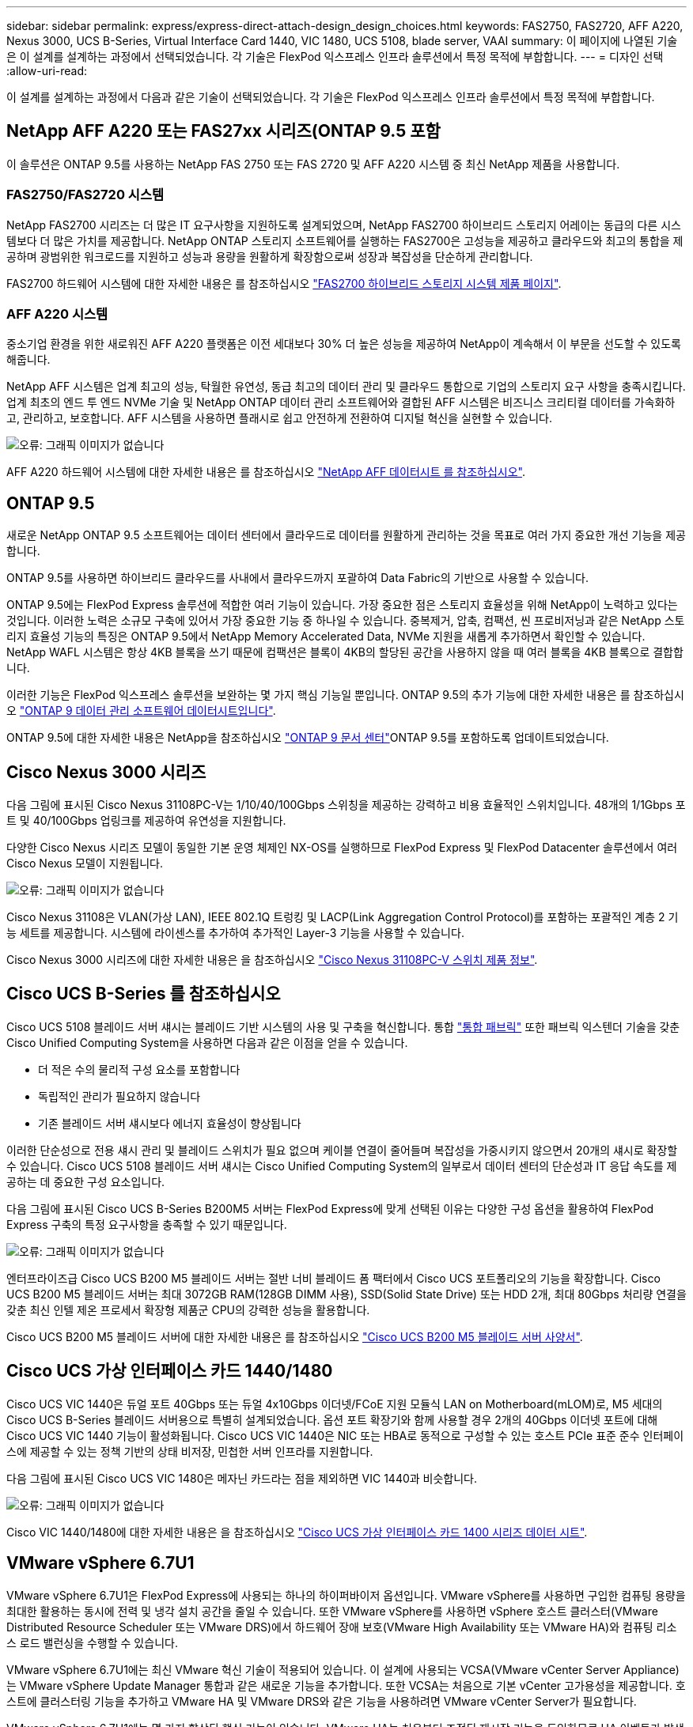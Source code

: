 ---
sidebar: sidebar 
permalink: express/express-direct-attach-design_design_choices.html 
keywords: FAS2750, FAS2720, AFF A220, Nexus 3000, UCS B-Series, Virtual Interface Card 1440, VIC 1480, UCS 5108, blade server, VAAI 
summary: 이 페이지에 나열된 기술은 이 설계를 설계하는 과정에서 선택되었습니다. 각 기술은 FlexPod 익스프레스 인프라 솔루션에서 특정 목적에 부합합니다. 
---
= 디자인 선택
:allow-uri-read: 


이 설계를 설계하는 과정에서 다음과 같은 기술이 선택되었습니다. 각 기술은 FlexPod 익스프레스 인프라 솔루션에서 특정 목적에 부합합니다.



== NetApp AFF A220 또는 FAS27xx 시리즈(ONTAP 9.5 포함

이 솔루션은 ONTAP 9.5를 사용하는 NetApp FAS 2750 또는 FAS 2720 및 AFF A220 시스템 중 최신 NetApp 제품을 사용합니다.



=== FAS2750/FAS2720 시스템

NetApp FAS2700 시리즈는 더 많은 IT 요구사항을 지원하도록 설계되었으며, NetApp FAS2700 하이브리드 스토리지 어레이는 동급의 다른 시스템보다 더 많은 가치를 제공합니다. NetApp ONTAP 스토리지 소프트웨어를 실행하는 FAS2700은 고성능을 제공하고 클라우드와 최고의 통합을 제공하며 광범위한 워크로드를 지원하고 성능과 용량을 원활하게 확장함으로써 성장과 복잡성을 단순하게 관리합니다.

FAS2700 하드웨어 시스템에 대한 자세한 내용은 를 참조하십시오 https://www.netapp.com/us/products/storage-systems/hybrid-flash-array/fas2700.aspx["FAS2700 하이브리드 스토리지 시스템 제품 페이지"^].



=== AFF A220 시스템

중소기업 환경을 위한 새로워진 AFF A220 플랫폼은 이전 세대보다 30% 더 높은 성능을 제공하여 NetApp이 계속해서 이 부문을 선도할 수 있도록 해줍니다.

NetApp AFF 시스템은 업계 최고의 성능, 탁월한 유연성, 동급 최고의 데이터 관리 및 클라우드 통합으로 기업의 스토리지 요구 사항을 충족시킵니다. 업계 최초의 엔드 투 엔드 NVMe 기술 및 NetApp ONTAP 데이터 관리 소프트웨어와 결합된 AFF 시스템은 비즈니스 크리티컬 데이터를 가속화하고, 관리하고, 보호합니다. AFF 시스템을 사용하면 플래시로 쉽고 안전하게 전환하여 디지털 혁신을 실현할 수 있습니다.

image:express-direct-attach-design_image4.png["오류: 그래픽 이미지가 없습니다"]

AFF A220 하드웨어 시스템에 대한 자세한 내용은 를 참조하십시오 https://www.netapp.com/us/media/ds-3582.pdf["NetApp AFF 데이터시트 를 참조하십시오"^].



== ONTAP 9.5

새로운 NetApp ONTAP 9.5 소프트웨어는 데이터 센터에서 클라우드로 데이터를 원활하게 관리하는 것을 목표로 여러 가지 중요한 개선 기능을 제공합니다.

ONTAP 9.5를 사용하면 하이브리드 클라우드를 사내에서 클라우드까지 포괄하여 Data Fabric의 기반으로 사용할 수 있습니다.

ONTAP 9.5에는 FlexPod Express 솔루션에 적합한 여러 기능이 있습니다. 가장 중요한 점은 스토리지 효율성을 위해 NetApp이 노력하고 있다는 것입니다. 이러한 노력은 소규모 구축에 있어서 가장 중요한 기능 중 하나일 수 있습니다. 중복제거, 압축, 컴팩션, 씬 프로비저닝과 같은 NetApp 스토리지 효율성 기능의 특징은 ONTAP 9.5에서 NetApp Memory Accelerated Data, NVMe 지원을 새롭게 추가하면서 확인할 수 있습니다. NetApp WAFL 시스템은 항상 4KB 블록을 쓰기 때문에 컴팩션은 블록이 4KB의 할당된 공간을 사용하지 않을 때 여러 블록을 4KB 블록으로 결합합니다.

이러한 기능은 FlexPod 익스프레스 솔루션을 보완하는 몇 가지 핵심 기능일 뿐입니다. ONTAP 9.5의 추가 기능에 대한 자세한 내용은 를 참조하십시오 https://www.netapp.com/us/media/ds-3231.pdf["ONTAP 9 데이터 관리 소프트웨어 데이터시트입니다"^].

ONTAP 9.5에 대한 자세한 내용은 NetApp을 참조하십시오 http://docs.netapp.com/ontap-9/index.jsp["ONTAP 9 문서 센터"^]ONTAP 9.5를 포함하도록 업데이트되었습니다.



== Cisco Nexus 3000 시리즈

다음 그림에 표시된 Cisco Nexus 31108PC-V는 1/10/40/100Gbps 스위칭을 제공하는 강력하고 비용 효율적인 스위치입니다. 48개의 1/1Gbps 포트 및 40/100Gbps 업링크를 제공하여 유연성을 지원합니다.

다양한 Cisco Nexus 시리즈 모델이 동일한 기본 운영 체제인 NX-OS를 실행하므로 FlexPod Express 및 FlexPod Datacenter 솔루션에서 여러 Cisco Nexus 모델이 지원됩니다.

image:express-direct-attach-design_image5.jpeg["오류: 그래픽 이미지가 없습니다"]

Cisco Nexus 31108은 VLAN(가상 LAN), IEEE 802.1Q 트렁킹 및 LACP(Link Aggregation Control Protocol)를 포함하는 포괄적인 계층 2 기능 세트를 제공합니다. 시스템에 라이센스를 추가하여 추가적인 Layer-3 기능을 사용할 수 있습니다.

Cisco Nexus 3000 시리즈에 대한 자세한 내용은 을 참조하십시오 https://www.cisco.com/c/en/us/products/switches/nexus-31108pc-v-switch/index.html["Cisco Nexus 31108PC-V 스위치 제품 정보"^].



== Cisco UCS B-Series 를 참조하십시오

Cisco UCS 5108 블레이드 서버 섀시는 블레이드 기반 시스템의 사용 및 구축을 혁신합니다. 통합 https://www.cisco.com/c/en/us/products/switches/data-center-switches/index.html["통합 패브릭"^] 또한 패브릭 익스텐더 기술을 갖춘 Cisco Unified Computing System을 사용하면 다음과 같은 이점을 얻을 수 있습니다.

* 더 적은 수의 물리적 구성 요소를 포함합니다
* 독립적인 관리가 필요하지 않습니다
* 기존 블레이드 서버 섀시보다 에너지 효율성이 향상됩니다


이러한 단순성으로 전용 섀시 관리 및 블레이드 스위치가 필요 없으며 케이블 연결이 줄어들며 복잡성을 가중시키지 않으면서 20개의 섀시로 확장할 수 있습니다. Cisco UCS 5108 블레이드 서버 섀시는 Cisco Unified Computing System의 일부로서 데이터 센터의 단순성과 IT 응답 속도를 제공하는 데 중요한 구성 요소입니다.

다음 그림에 표시된 Cisco UCS B-Series B200M5 서버는 FlexPod Express에 맞게 선택된 이유는 다양한 구성 옵션을 활용하여 FlexPod Express 구축의 특정 요구사항을 충족할 수 있기 때문입니다.

image:express-direct-attach-design_image6.png["오류: 그래픽 이미지가 없습니다"]

엔터프라이즈급 Cisco UCS B200 M5 블레이드 서버는 절반 너비 블레이드 폼 팩터에서 Cisco UCS 포트폴리오의 기능을 확장합니다. Cisco UCS B200 M5 블레이드 서버는 최대 3072GB RAM(128GB DIMM 사용), SSD(Solid State Drive) 또는 HDD 2개, 최대 80Gbps 처리량 연결을 갖춘 최신 인텔 제온 프로세서 확장형 제품군 CPU의 강력한 성능을 활용합니다.

Cisco UCS B200 M5 블레이드 서버에 대한 자세한 내용은 를 참조하십시오 https://www.cisco.com/c/dam/en/us/products/collateral/servers-unified-computing/ucs-b-series-blade-servers/b200m5-specsheet.pdf["Cisco UCS B200 M5 블레이드 서버 사양서"^].



== Cisco UCS 가상 인터페이스 카드 1440/1480

Cisco UCS VIC 1440은 듀얼 포트 40Gbps 또는 듀얼 4x10Gbps 이더넷/FCoE 지원 모듈식 LAN on Motherboard(mLOM)로, M5 세대의 Cisco UCS B-Series 블레이드 서버용으로 특별히 설계되었습니다. 옵션 포트 확장기와 함께 사용할 경우 2개의 40Gbps 이더넷 포트에 대해 Cisco UCS VIC 1440 기능이 활성화됩니다. Cisco UCS VIC 1440은 NIC 또는 HBA로 동적으로 구성할 수 있는 호스트 PCIe 표준 준수 인터페이스에 제공할 수 있는 정책 기반의 상태 비저장, 민첩한 서버 인프라를 지원합니다.

다음 그림에 표시된 Cisco UCS VIC 1480은 메자닌 카드라는 점을 제외하면 VIC 1440과 비슷합니다.

image:express-direct-attach-design_image7.jpeg["오류: 그래픽 이미지가 없습니다"]

Cisco VIC 1440/1480에 대한 자세한 내용은 을 참조하십시오 https://www.cisco.com/c/en/us/products/collateral/interfaces-modules/unified-computing-system-adapters/datasheet-c78-741130.html["Cisco UCS 가상 인터페이스 카드 1400 시리즈 데이터 시트"^].



== VMware vSphere 6.7U1

VMware vSphere 6.7U1은 FlexPod Express에 사용되는 하나의 하이퍼바이저 옵션입니다. VMware vSphere를 사용하면 구입한 컴퓨팅 용량을 최대한 활용하는 동시에 전력 및 냉각 설치 공간을 줄일 수 있습니다. 또한 VMware vSphere를 사용하면 vSphere 호스트 클러스터(VMware Distributed Resource Scheduler 또는 VMware DRS)에서 하드웨어 장애 보호(VMware High Availability 또는 VMware HA)와 컴퓨팅 리소스 로드 밸런싱을 수행할 수 있습니다.

VMware vSphere 6.7U1에는 최신 VMware 혁신 기술이 적용되어 있습니다. 이 설계에 사용되는 VCSA(VMware vCenter Server Appliance)는 VMware vSphere Update Manager 통합과 같은 새로운 기능을 추가합니다. 또한 VCSA는 처음으로 기본 vCenter 고가용성을 제공합니다. 호스트에 클러스터링 기능을 추가하고 VMware HA 및 VMware DRS와 같은 기능을 사용하려면 VMware vCenter Server가 필요합니다.

VMware vSphere 6.7U1에는 몇 가지 향상된 핵심 기능이 있습니다. VMware HA는 처음부터 조정된 재시작 기능을 도입하므로 HA 이벤트가 발생할 경우 가상 시스템이 올바른 순서로 다시 시작됩니다. 또한 vSphere 내에서 컴퓨팅 리소스를 보다 세부적으로 제어할 수 있도록 DRS 알고리즘이 개선되었습니다.

vSphere Web Client는 VMware vSphere 환경에 적합한 관리 툴입니다. vSphere Web Client에서는 홈 화면의 재구성 등 몇 가지 사용자 개선 사항이 개선되었습니다. 예를 들어, 이제 로그인 시 인벤토리 트리가 기본 보기가 됩니다.

VMware vSphere에 대한 자세한 내용은 를 참조하십시오 http://www.vmware.com/products/vsphere.html["vSphere: 하이브리드 클라우드를 위한 효율적이고 안전한 플랫폼입니다"^].

VMware vSphere 6.7U1의 새로운 기능에 대한 자세한 내용은 을 참조하십시오 https://www.vmware.com/content/dam/digitalmarketing/vmware/en/pdf/products/vsphere/vmware-whats-new-in-vsphere-whitepaper.pdf["VMware vSphere 6.7의 새로운 기능"^]

VMware HCL이 지원되는 ONTAP 9.5의 경우 를 참조하십시오 https://www.vmware.com/resources/compatibility/search.php["VMware 호환성 가이드 를 참조하십시오"^].



=== VMware vSphere 및 NetApp 통합

VMware vSphere와 NetApp의 주요 통합 지점은 2개입니다. 첫 번째는 NetApp 가상 스토리지 콘솔(VSC)입니다. Virtual Storage Console은 VMware vCenter용 플러그인입니다. 가상화 관리자는 이 플러그인을 사용하여 친숙한 vCenter 관리 인터페이스에서 스토리지를 관리할 수 있습니다. 몇 번의 클릭만으로 VMware 데이터 저장소를 여러 호스트에 구축할 수 있습니다. 이와 같이 긴밀하게 결합된 통합은 관리 시간이 중요한 지사 및 소규모 조직의 핵심 요소입니다.

두 번째 통합은 VMware VAAI용 NetApp NFS 플러그인입니다. VAAI는 블록 프로토콜에서 기본적으로 지원되지만, 모든 스토리지 어레이에는 NFS용 VAAI 통합을 제공하기 위한 VAAI 플러그인이 필요합니다. 일부 NFS VAAI 통합에는 공간 예약 및 복사본 오프로드가 포함됩니다. VAAI 플러그인은 VSC를 사용하여 설치할 수 있습니다.

NetApp VSC for VMware vSphere에 대한 자세한 내용은 를 참조하십시오 http://www.netapp.com/us/products/management-software/vsc/index.aspx["NetApp 가상 인프라 관리 제품 페이지 를 참조하십시오"^].

link:express-direct-attach-design_solution_verification.html["다음: 솔루션 검증."]
